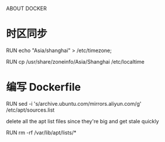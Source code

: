 ABOUT DOCKER
* 时区同步
# CentOS
RUN echo "Asia/shanghai" > /etc/timezone;
# Ubuntu
RUN cp /usr/share/zoneinfo/Asia/Shanghai /etc/localtime
* 编写 Dockerfile
# 更换国内源
RUN sed -i 's/archive.ubuntu.com/mirrors.aliyun.com/g' /etc/apt/sources.list

# 瘦身
delete all the apt list files since they're big and get stale quickly

RUN rm -rf /var/lib/apt/lists/*

# this forces "apt-get update" in dependent images, which is also good

